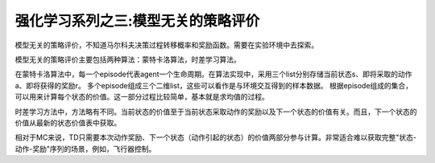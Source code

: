 ======================
强化学习系列之三:模型无关的策略评价
======================

模型无关的策略评价，不知道马尔科夫决策过程转移概率和奖励函数。需要在实验环境中去探索。

模型无关的策略评价主要包括两种算法：蒙特卡洛算法，时差学习算法。

在蒙特卡洛算法中，每一个episode代表agent一个生命周期。在算法实现中，采用三个list分别存储当前状态s、即将采取的动作a、即将获得的奖励r。
多个episode组成三个二维list，这些可以看作是与环境交互得到的样本数据。
根据episode组成的集合，可以用来计算每个状态的价值。这一部分过程比较简单，基本就是求均值的过程。

时差学习方法中，方法略有不同。当前状态的价值至于当前状态采取动作的奖励以及下一个状态的价值有关。而且，下一个状态的价值从最新的状态价值表中获取。

相对于MC来说，TD只需要本次动作奖励、下一个状态（动作引起的状态）的价值两部分参与计算。非常适合难以获取完整"状态-动作-奖励"序列的场景，例如，飞行器控制。


